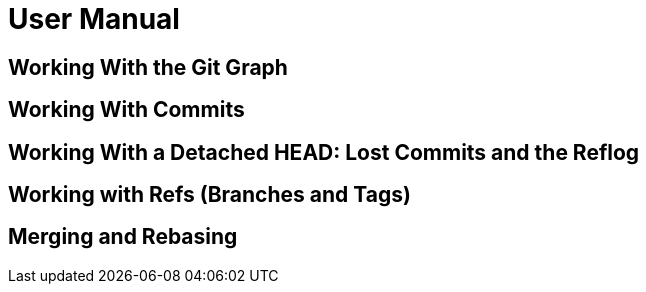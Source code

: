 = User Manual

== Working With the Git Graph
== Working With Commits
== Working With a Detached HEAD: Lost Commits and the Reflog
== Working with Refs (Branches and Tags)

== Merging and Rebasing